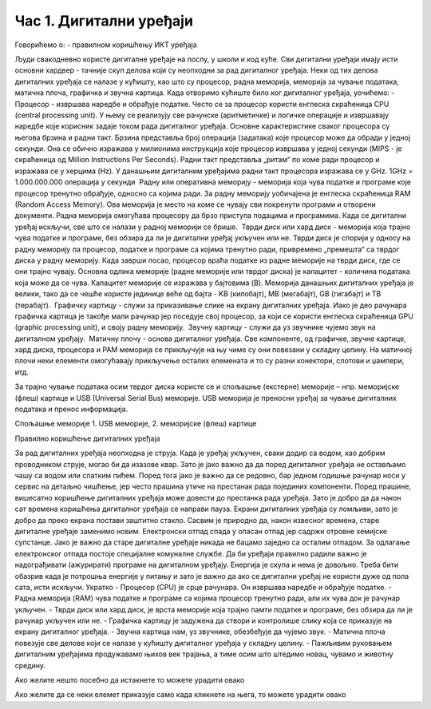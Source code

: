 Час 1. Дигитални уређаји
========================

Говорићемо о:
-	правилном коришћењу ИКТ уређаја

Људи свакодневно користе дигиталне уређаје на послу, у школи и код куће. Сви дигитални уређаји имају исти основни хардвер - тачније скуп делова који су неопходни за рад дигиталног уређаја. Неки од тих делова дигиталних уређаја се налазе у кућишту, као што су процесор, радна меморија, меморија за чување података, матична плоча, графичка и звучна картица.
Када отворимо кућиште било ког дигиталног уређаја, уочићемо: 
­	Процесор   - извршава наредбе и обрађује податке. Често се за процесор користи енглеска скраћеница CPU (central processing unit). У њему се реализују све рачунске (аритметичке) и логичке операције и извршавају наредбе које корисник задаје током рада дигиталног уређаја. Основне карактеристике сваког процесора су његова брзина и радни такт. Брзина представља број операција (задатака) које процесор може да обради у једној секунди. Она се обично изражава у милионима инструкција које процесор извршава у једној секунди (MIPS - je скраћеница од Million Instructions Per Seconds). Радни такт представља „ритам“ по коме ради процесор и изражава се у херцима (Hz). У данашњим дигиталним уређајима радни такт процесора изражава се у GHz. 1GHz = 1.000.000.000 операција у секунди
­	Радну или оперативна меморију  - меморија која чува податке и програме које процесор тренутно обрађује, односно са којима ради. За радну меморију уобичајена је енглеска скраћеница RAM (Random Access Memory). Ова  меморија је место на коме се чувају сви покренути програми и отворени документи. Радна меморија омогућава процесору да брзо приступа подацима и програмима. Када се дигитални уређај искључи, све што се налази у радној меморији се брише. 
­	Тврди диск или хард диск  - меморија која трајно чува податке и програме, без обзира да ли је дигитални уређај укључен или не. Тврди диск је спорији у односу на радну меморију па процесор, податке и програме са којима тренутно ради, привремено „премешта“ са тврдог диска у радну меморију. Када заврши посао, процесор враћа податке из радне меморије на тврди диск, где се они трајно чувају. Основна одлика меморије (радне меморије или тврдог диска) је капацитет - количина података која може да се чува. Капацитет меморије се изражава у бајтовима (B). Меморија данашњих дигиталних уређаја је велики, тако да се чешће користе јединице веће од бајта - KB (килобајт), MB (мегабајт), GB (гигабајт) и TB (терабајт).
­	Графичку картицу  - служи за приказивање слике на екрану дигиталних уређаја. Иако је део рачунара графичка картица је такође мали рачунар јер поседује свој процесор, за који се користи енглеска скраћеница GPU (graphic processing unit), и своју радну меморију. 
­	Звучну картицу  - служи да уз звучнике чујемо звук на дигиталном уређају. 
­	Матичну плочу  - основа дигиталног уређаја. Све компоненте, од графичке, звучне картице, хард диска, процесора и РАМ меморија се прикључује на њу чиме су они повезани у складну целину. На матичној плочи неки елементи омогућавају прикључење осталих елемената и то су разни конектори, слотови и џампери, итд.

За трајно чување података осим тврдог диска користе се и спољашње (екстерне) меморије – нпр. меморијске (флеш) картице и USB (Universal Serial Bus) меморије. USB меморија је преносни уређај за чување дигиталних података и пренос информација.
   
Спољашње меморије 1. USB меморије, 2. меморијске (флеш) картице


Правилно коришћење дигиталних уређаја

За рад дигиталних уређаја неопходна је струја. Када је уређај укључен, сваки додир са водом, као добрим проводником струје, могао би да изазове квар. Зато је јако важно да да поред дигиталног уређаја не остављамо чашу са водом или слатким пићем. Поред тога јако је важно да се редовно, бар једном годишње рачунар носи у сервис на детаљно чишћење, јер често прашина утиче на престанак рада појединих компоненти.
Поред прашине, вишесатно коришћење дигиталних уређаја може довести до престанка рада уређаја. Зато је добро да да након сат времена коришћења дигиталног уређаја се направи пауза. Екрани дигиталних уређаја су ломљиви, зато је добро да преко екрана постави заштитно стакло. 
Сасвим је природно да, након извесног времена, старе дигиталне уређаје заменимо новим. Електронски отпад спада у опасан отпад јер садржи отровне хемијске супстанце. Јако је важно да старе дигиталне уређаје никада не бацамо заједно са осталим отпадом. За одлагање електронског отпада постоје специјалне комуналне службе.
Да би уређаји правилно радили важно је надограђивати (ажурирати) програме на дигиталном уређају.
Енергија је скупа и нема је довољно. Треба бити обазрив када је потрошња енергије у питању и зато је важно да ако се дигитални уређај не користи дуже од пола сата, исти искључи. 
Укратко
-	Процесор (CPU) је срце рачунара. Он извршава наредбе и обрађује податке.
-	Радна меморија (RAM) чува податке и програме са којима процесор тренутно ради, али их чува док је рачунар укључен.
-	Тврди диск или хард диск, је врста меморије која трајно памти податке и програме, без обзира да ли је рачунар укључен или не.
-	Графичка картицу је задужена да створи и контролише слику која се приказује на екрану дигиталног уређаја.
-	Звучна картица нам, уз звучнике, обезбеђује да чујемо звук. 
-	Матична плоча повезује све делове који се налазе у кућишту дигиталног уређаја у складну целину. 
-	Пажљивим руковањем дигиталним уређајима продужавамо њихов век трајања, а тиме осим што штедимо новац, чувамо и животну средину.





Ако желите нешто посебно да истакнете то можете урадити овако 

.. infonote:: Подсетник и смернице: 
            
            - ово је сада издвојено од остатка текста 


Ако желите да се неки елемет приказује само када кликнете на њега, то можете урадити овако 

.. reveal:: sakrivanj
   :showtitle: Кликните овде за приказ
   :hidetitle: Сакриј прозор
   
   .. infonote:: Ову директиву сакривамо
    
        Унутар ове директиве налази се текст који треба приказати или сакрити. Обратите пажњу на назубљивање када се у оквиру одређених директива (у овом случају ``..reveal::``) налазе друге директиве (``..infonote``).

